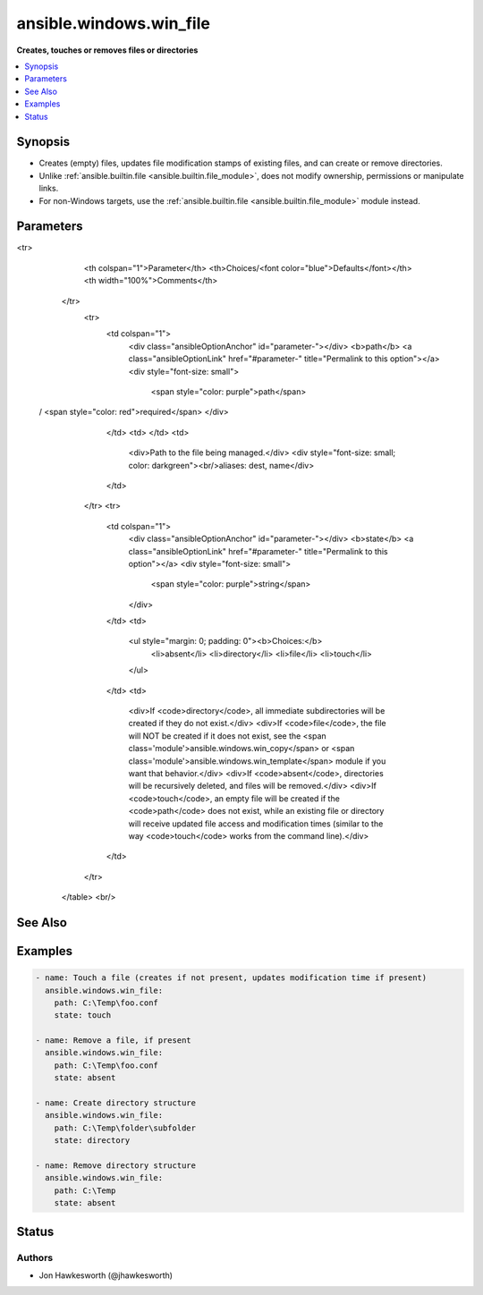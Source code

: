 .. _ansible.windows.win_file_module:


************************
ansible.windows.win_file
************************

**Creates, touches or removes files or directories**



.. contents::
   :local:
   :depth: 1


Synopsis
--------
- Creates (empty) files, updates file modification stamps of existing files, and can create or remove directories.
- Unlike :ref:`ansible.builtin.file <ansible.builtin.file_module>`, does not modify ownership, permissions or manipulate links.
- For non-Windows targets, use the :ref:`ansible.builtin.file <ansible.builtin.file_module>` module instead.




Parameters
----------

.. raw:: html

    <table  border=0 cellpadding=0 class="documentation-table">
<tr>
            <th colspan="1">Parameter</th>
            <th>Choices/<font color="blue">Defaults</font></th>
            <th width="100%">Comments</th>
        </tr>
            <tr>
                <td colspan="1">
                    <div class="ansibleOptionAnchor" id="parameter-"></div>
                    <b>path</b>
                    <a class="ansibleOptionLink" href="#parameter-" title="Permalink to this option"></a>
                    <div style="font-size: small">
                        <span style="color: purple">path</span>
 / <span style="color: red">required</span>                    </div>
                </td>
                <td>
                </td>
                <td>
                        <div>Path to the file being managed.</div>
                        <div style="font-size: small; color: darkgreen"><br/>aliases: dest, name</div>
                </td>
            </tr>
            <tr>
                <td colspan="1">
                    <div class="ansibleOptionAnchor" id="parameter-"></div>
                    <b>state</b>
                    <a class="ansibleOptionLink" href="#parameter-" title="Permalink to this option"></a>
                    <div style="font-size: small">
                        <span style="color: purple">string</span>
                    </div>
                </td>
                <td>
                        <ul style="margin: 0; padding: 0"><b>Choices:</b>
                                    <li>absent</li>
                                    <li>directory</li>
                                    <li>file</li>
                                    <li>touch</li>
                        </ul>
                </td>
                <td>
                        <div>If <code>directory</code>, all immediate subdirectories will be created if they do not exist.</div>
                        <div>If <code>file</code>, the file will NOT be created if it does not exist, see the <span class='module'>ansible.windows.win_copy</span> or <span class='module'>ansible.windows.win_template</span> module if you want that behavior.</div>
                        <div>If <code>absent</code>, directories will be recursively deleted, and files will be removed.</div>
                        <div>If <code>touch</code>, an empty file will be created if the <code>path</code> does not exist, while an existing file or directory will receive updated file access and modification times (similar to the way <code>touch</code> works from the command line).</div>
                </td>
            </tr>
    </table>
    <br/>



See Also
--------

.. seealso::

   :ref:`ansible.builtin.file_module`
      The official documentation on the **ansible.builtin.file** module.
   :ref:`ansible.windows.win_acl_module`
      The official documentation on the **ansible.windows.win_acl** module.
   :ref:`ansible.windows.win_acl_inheritance_module`
      The official documentation on the **ansible.windows.win_acl_inheritance** module.
   :ref:`ansible.windows.win_owner_module`
      The official documentation on the **ansible.windows.win_owner** module.
   :ref:`ansible.windows.win_stat_module`
      The official documentation on the **ansible.windows.win_stat** module.


Examples
--------

.. code-block:: yaml+jinja

    - name: Touch a file (creates if not present, updates modification time if present)
      ansible.windows.win_file:
        path: C:\Temp\foo.conf
        state: touch

    - name: Remove a file, if present
      ansible.windows.win_file:
        path: C:\Temp\foo.conf
        state: absent

    - name: Create directory structure
      ansible.windows.win_file:
        path: C:\Temp\folder\subfolder
        state: directory

    - name: Remove directory structure
      ansible.windows.win_file:
        path: C:\Temp
        state: absent




Status
------


Authors
~~~~~~~

- Jon Hawkesworth (@jhawkesworth)
